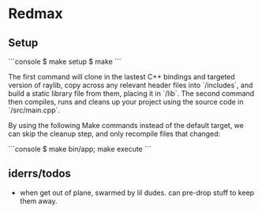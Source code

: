 * Redmax

** Setup

```console
$ make setup
$ make
```

The first command will clone in the lastest C++ bindings and targeted version of raylib, copy across any relevant header files into `/includes`, and build a static library file from them, placing it in `/lib`. The second command then compiles, runs and cleans up your project using the source code in `/src/main.cpp`.

By using the following Make commands instead of the default target, we can skip the cleanup step, and only recompile files that changed:

```console
$ make bin/app; make execute
```


** iderrs/todos

- when get out of plane, swarmed by lil dudes. can pre-drop stuff to keep them away.

